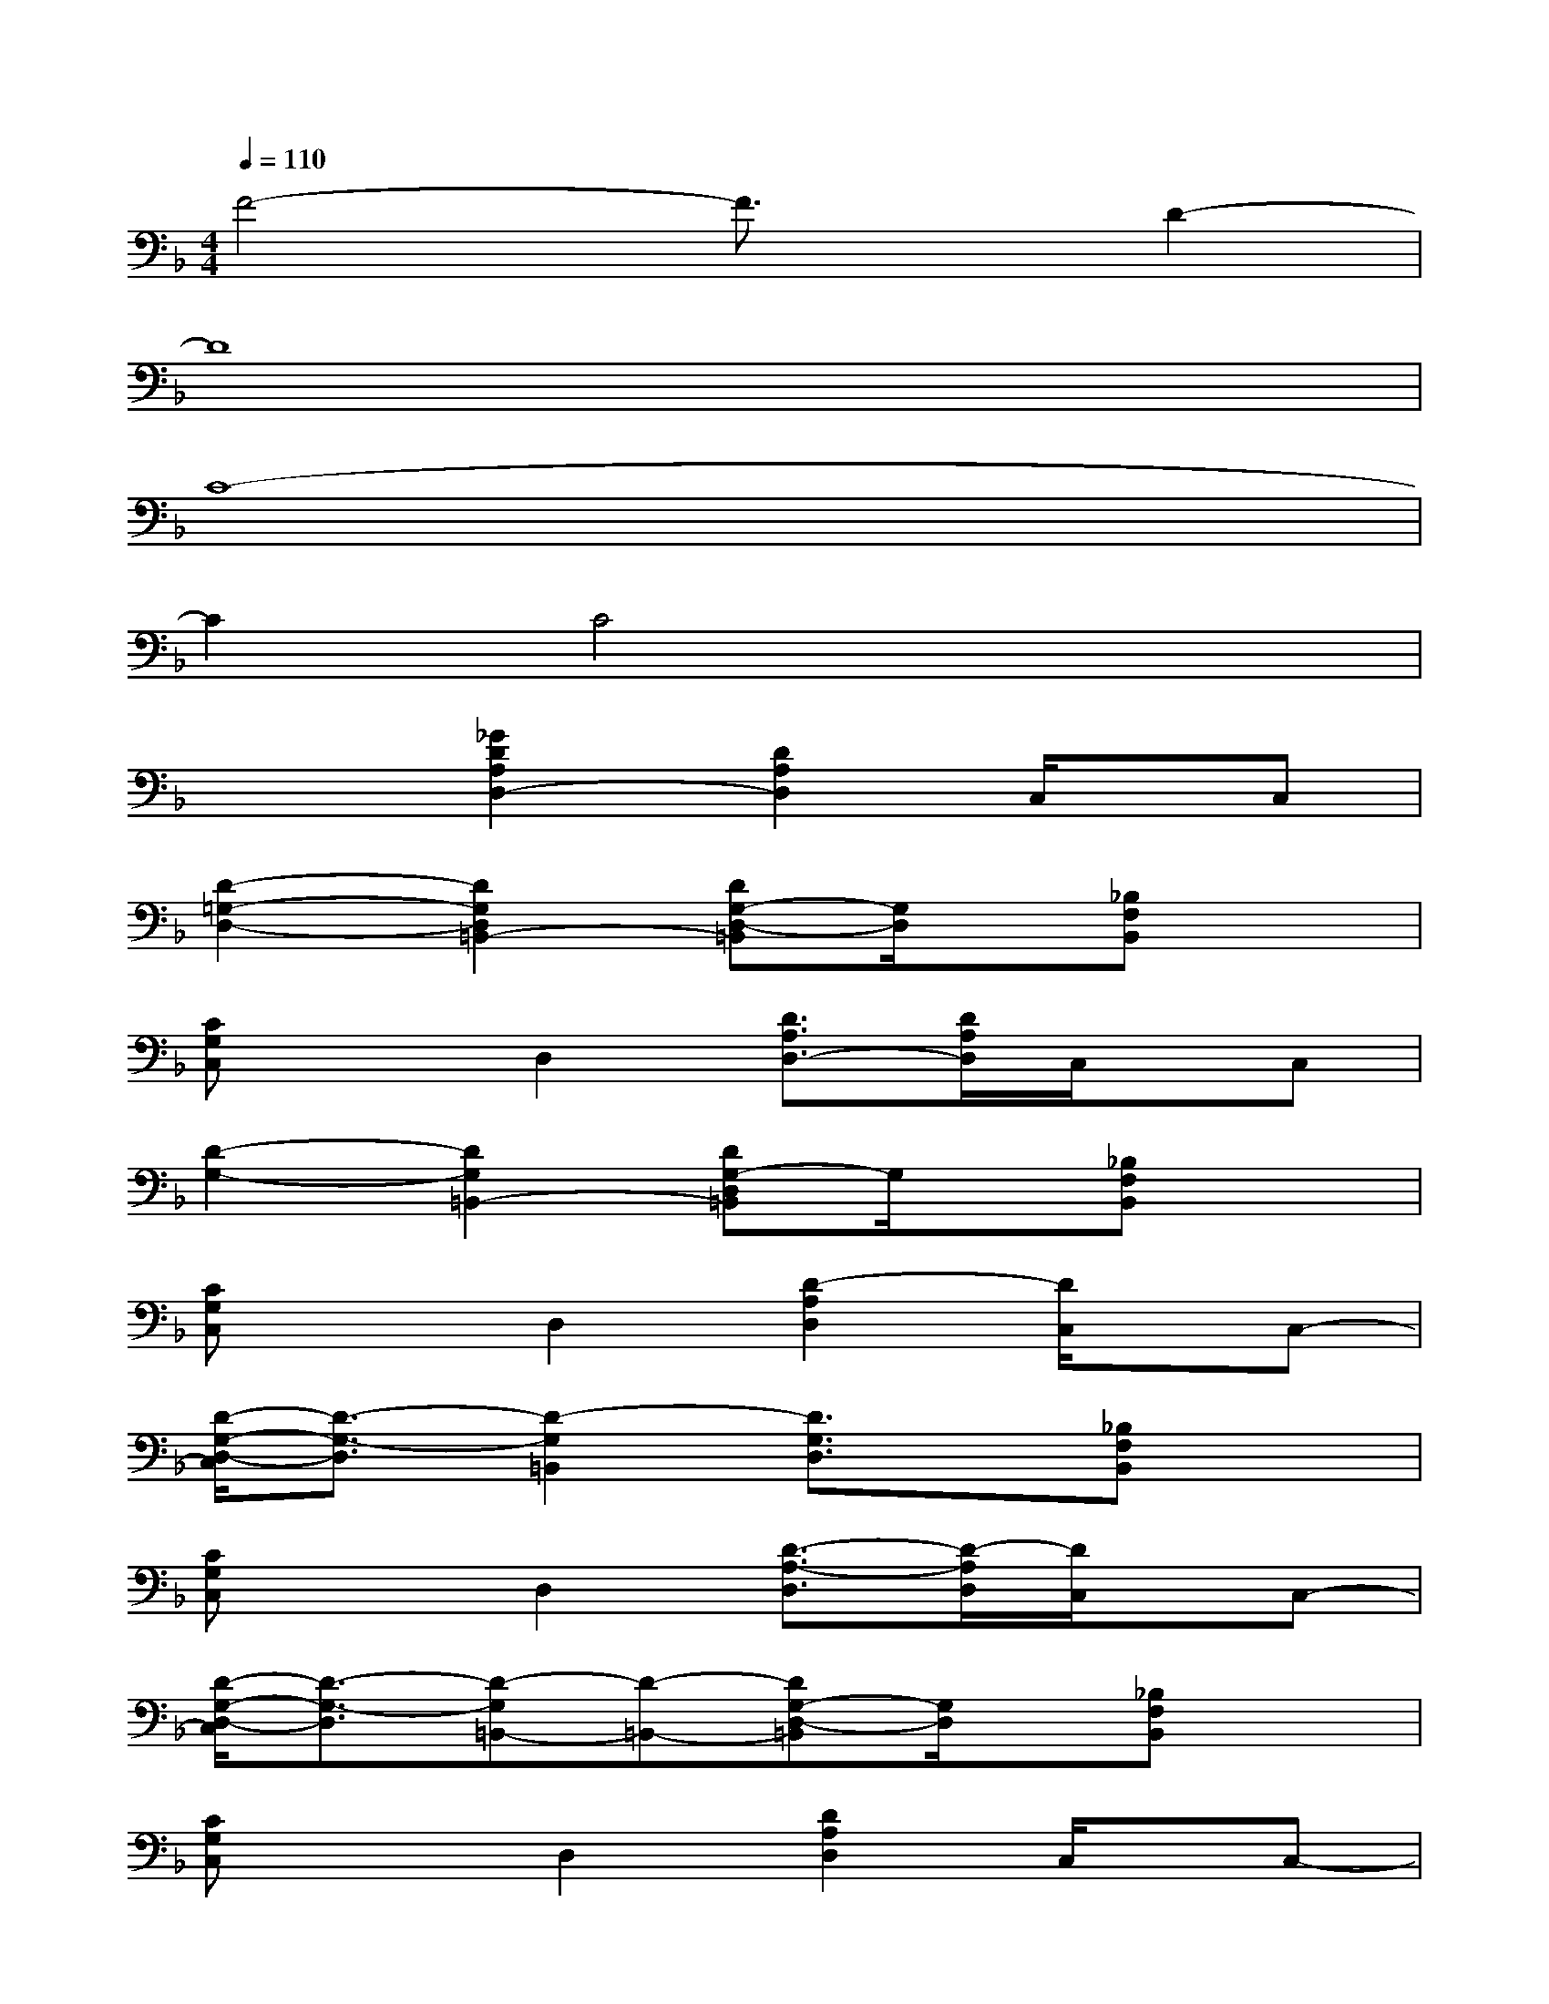 X:1
T:
M:4/4
L:1/8
Q:1/4=110
K:F%1flats
V:1
F4-F3/2x/2D2-|
D8|
C8-|
C2C4x2|
x2[_G2D2A,2D,2-][D2A,2D,2]C,/2x/2C,|
[D2-=G,2-D,2-][D2G,2D,2=B,,2-][DG,-D,-=B,,][G,/2D,/2]x/2[_B,F,B,,]x|
[CG,C,]xD,2[D3/2A,3/2D,3/2-][D/2A,/2D,/2]C,/2x/2C,|
[D2-G,2-][D2G,2=B,,2-][DG,-D,=B,,]G,/2x/2[_B,F,B,,]x|
[CG,C,]xD,2[D2-A,2D,2][D/2C,/2]x/2C,-|
[D/2-G,/2-D,/2-C,/2][D3/2-G,3/2-D,3/2][D2-G,2=B,,2][D3/2G,3/2D,3/2]x/2[_B,F,B,,]x|
[CG,C,]xD,2[D3/2-A,3/2-D,3/2][D/2-A,/2D,/2][D/2C,/2]x/2C,-|
[D/2-G,/2-D,/2-C,/2][D3/2-G,3/2-D,3/2][D-G,=B,,-][D-=B,,-][DG,-D,-=B,,][G,/2D,/2]x/2[_B,F,B,,]x|
[CG,C,]xD,2[D2A,2D,2]C,/2x/2C,-|
[D3/2-G,3/2-D,3/2-C,3/2][D/2-G,/2D,/2][D2=B,,2-][DG,-D,-=B,,][G,/2D,/2]x/2[_B,F,-B,,]F,/2x/2|
[CG,C,]xD,2[D2A,2-D,2][A,/2C,/2]x/2C,-|
[G,3/2-D,3/2-C,3/2][G,/2D,/2]=B,,2-[G,-D,-=B,,][G,/2D,/2]x/2[_B,F,B,,]x